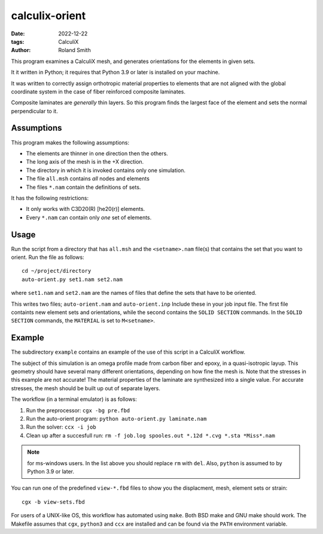 calculix-orient
###############

:date: 2022-12-22
:tags: CalculiX
:author: Roland Smith

.. Last modified: 2023-03-18T18:24:05+0100
.. vim:spelllang=en

This program examines a CalculiX mesh, and generates orientations for the
elements in given sets.

It it written in Python; it requires that Python 3.9 or later is installed on
your machine.

It was written to correctly assign orthotropic material properties to elements
that are not aligned with the global coordinate system in the case of fiber
reinforced composite laminates.

Composite laminates are *generally* thin layers.
So this program finds the largest face of the element and sets the normal
perpendicular to it.

.. PELICAN_END_SUMMARY

Assumptions
===========

This program makes the following assumptions:

* The elements are thinner in one direction then the others.
* The long axis of the mesh is in the +X direction.
* The directory in which it is invoked contains only one simulation.
* The file ``all.msh`` contains *all* nodes and elements
* The files ``*.nam`` contain the definitions of sets.

It has the following restrictions:

* It only works with C3D20(R) [he20(r)] elements.
* Every ``*.nam`` can contain only *one* set of elements.


Usage
=====

Run the script from a directory that has ``all.msh`` and the
``<setname>.nam`` file(s) that contains the set that you want to orient.
Run the file as follows::

    cd ~/project/directory
    auto-orient.py set1.nam set2.nam

where ``set1.nam`` and ``set2.nam`` are the names of files that define the sets that
have to be oriented.

This writes two files; ``auto-orient.nam`` and ``auto-orient.inp``
Include these in your job input file.
The first file containts new element sets and orientations, while the second
contains the ``SOLID SECTION`` commands.
In the ``SOLID SECTION`` commands, the ``MATERIAL`` is set to ``M<setname>``.


Example
=======

The subdirectory ``example`` contains an example of the use of this script in
a CalculiX workflow.

The subject of this simulation is an omega profile made from carbon fiber and
epoxy, in a quasi-isotropic layup.
This geometry should have several many different orientations, depending on how fine the
mesh is.
Note that the stresses in this example are not accurate! The material
properties of the laminate are synthesized into a single value.
For accurate stresses, the mesh should be built up out of separate layers.


The workflow (in a terminal emulator) is as follows:

1) Run the preprocessor: ``cgx -bg pre.fbd``
2) Run the auto-orient program: ``python auto-orient.py laminate.nam``
3) Run the solver: ``ccx -i job``
4) Clean up after a succesfull run: ``rm -f job.log spooles.out *.12d *.cvg *.sta *Miss*.nam``

.. note:: for ms-windows users. In the list above you should replace ``rm``
   with ``del``. Also, ``python`` is assumed to by Python 3.9 or later.

You can run one of the predefined ``view-*.fbd`` files to show you the
displacment, mesh, element sets or strain::

   cgx -b view-sets.fbd

For users of a UNIX-like OS, this workflow has automated using ``make``.
Both BSD make and GNU make should work.
The Makefile assumes that ``cgx``, ``python3`` and ``ccx`` are installed
and can be found via the ``PATH`` environment variable.
